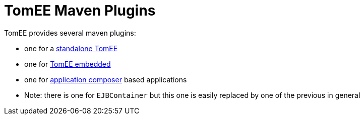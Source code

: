 = TomEE Maven Plugins
:jbake-date: 2016-03-16
:jbake-type: page
:jbake-status: published
:jbake-tomeepdf:

TomEE provides several maven plugins:

- one for a link:maven/tomee.html[standalone TomEE]
- one for link:maven/embedded.html[TomEE embedded]
- one for link:maven/applicationcomposer.html[application composer] based applications
- Note: there is one for `EJBContainer` but this one is easily replaced by one of the previous in general
